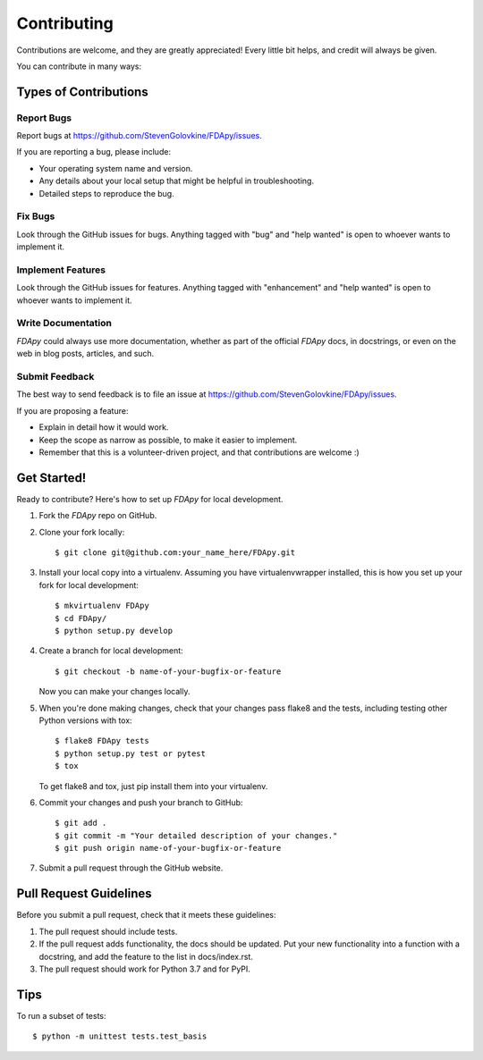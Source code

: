 .. highlight:: shell

============
Contributing
============

Contributions are welcome, and they are greatly appreciated! Every little bit
helps, and credit will always be given.

You can contribute in many ways:

Types of Contributions
----------------------

Report Bugs
~~~~~~~~~~~

Report bugs at https://github.com/StevenGolovkine/FDApy/issues.

If you are reporting a bug, please include:

* Your operating system name and version.
* Any details about your local setup that might be helpful in troubleshooting.
* Detailed steps to reproduce the bug.

Fix Bugs
~~~~~~~~

Look through the GitHub issues for bugs. Anything tagged with "bug" and "help
wanted" is open to whoever wants to implement it.

Implement Features
~~~~~~~~~~~~~~~~~~

Look through the GitHub issues for features. Anything tagged with "enhancement" and "help wanted" is open to whoever wants to implement it.

Write Documentation
~~~~~~~~~~~~~~~~~~~

*FDApy* could always use more documentation, whether as part of the official *FDApy* docs, in docstrings, or even on the web in blog posts,
articles, and such.

Submit Feedback
~~~~~~~~~~~~~~~

The best way to send feedback is to file an issue at https://github.com/StevenGolovkine/FDApy/issues.

If you are proposing a feature:

* Explain in detail how it would work.
* Keep the scope as narrow as possible, to make it easier to implement.
* Remember that this is a volunteer-driven project, and that contributions
  are welcome :)

Get Started!
------------

Ready to contribute? Here's how to set up `FDApy` for local development.

1. Fork the `FDApy` repo on GitHub.
2. Clone your fork locally::

    $ git clone git@github.com:your_name_here/FDApy.git

3. Install your local copy into a virtualenv. Assuming you have virtualenvwrapper installed, this is how you set up your fork for local development::

    $ mkvirtualenv FDApy
    $ cd FDApy/
    $ python setup.py develop

4. Create a branch for local development::

    $ git checkout -b name-of-your-bugfix-or-feature

   Now you can make your changes locally.

5. When you're done making changes, check that your changes pass flake8 and the tests, including testing other Python versions with tox::

    $ flake8 FDApy tests
    $ python setup.py test or pytest
    $ tox

   To get flake8 and tox, just pip install them into your virtualenv.

6. Commit your changes and push your branch to GitHub::

    $ git add .
    $ git commit -m "Your detailed description of your changes."
    $ git push origin name-of-your-bugfix-or-feature

7. Submit a pull request through the GitHub website.

Pull Request Guidelines
-----------------------

Before you submit a pull request, check that it meets these guidelines:

1. The pull request should include tests.
2. If the pull request adds functionality, the docs should be updated. Put
   your new functionality into a function with a docstring, and add the
   feature to the list in docs/index.rst.
3. The pull request should work for Python 3.7 and for PyPI.

Tips
----

To run a subset of tests::


    $ python -m unittest tests.test_basis
